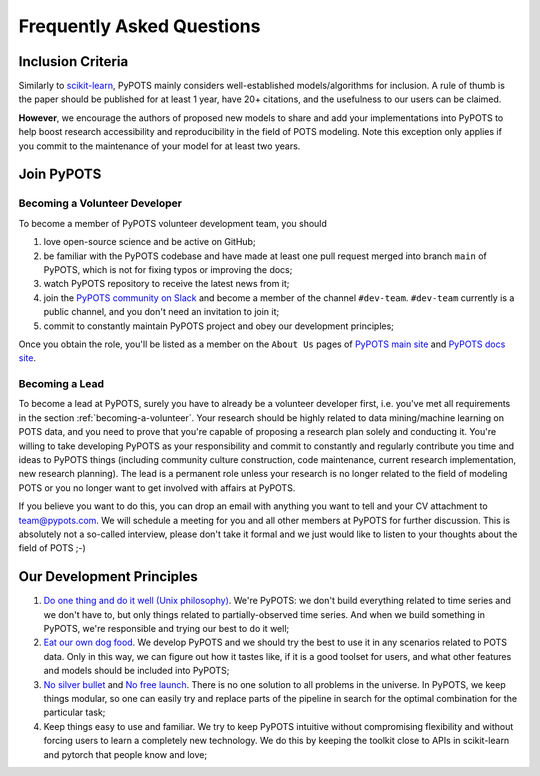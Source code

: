 Frequently Asked Questions
==========================

Inclusion Criteria
^^^^^^^^^^^^^^^^^^
Similarly to `scikit-learn <https://scikit-learn.org/stable/faq.html#what-are-the-inclusion-criteria-for-new-algorithms>`_,
PyPOTS mainly considers well-established models/algorithms for inclusion. A rule of thumb is the paper should be
published for at least 1 year, have 20+ citations, and the usefulness to our users can be claimed.

**However**, we encourage the authors of proposed new models to share and add your implementations into PyPOTS
to help boost research accessibility and reproducibility in the field of POTS modeling.
Note this exception only applies if you commit to the maintenance of your model for at least two years.


Join PyPOTS
^^^^^^^^^^^
.. _becoming-a-volunteer:

Becoming a Volunteer Developer
""""""""""""""""""""""""""""""
To become a member of PyPOTS volunteer development team, you should

1. love open-source science and be active on GitHub;
2. be familiar with the PyPOTS codebase and have made at least one pull request merged into branch ``main`` of PyPOTS,
   which is not for fixing typos or improving the docs;
3. watch PyPOTS repository to receive the latest news from it;
4. join the `PyPOTS community on Slack <https://join.slack.com/t/pypots-org/shared_invite/zt-1gq6ufwsi-p0OZdW~e9UW_IA4_f1OfxA>`_
   and become a member of the channel ``#dev-team``. ``#dev-team`` currently is a public channel, and you don't need an invitation to join it;
5. commit to constantly maintain PyPOTS project and obey our development principles;

Once you obtain the role, you'll be listed as a member on the ``About Us`` pages of
`PyPOTS main site <https://pypots.com/about/>`_
and
`PyPOTS docs site <https://docs.pypots.com/en/latest/about_us.html>`_.

Becoming a Lead
"""""""""""""""
To become a lead at PyPOTS, surely you have to already be a volunteer developer first, i.e. you've met all requirements in the section :ref:`becoming-a-volunteer`.
Your research should be highly related to data mining/machine learning on POTS data, and
you need to prove that you're capable of proposing a research plan solely and conducting it.
You're willing to take developing PyPOTS as your responsibility and commit to constantly and regularly
contribute you time and ideas to PyPOTS things (including community culture construction,
code maintenance, current research implementation, new research planning).
The lead is a permanent role unless your research is no longer related to the field of modeling POTS or
you no longer want to get involved with affairs at PyPOTS.

If you believe you want to do this, you can drop an email with anything you want to tell and your CV attachment to
`team@pypots.com <mailto:team@pypots.com>`_. We will schedule a meeting for you and all other members at PyPOTS for further discussion.
This is absolutely not a so-called interview, please don't take it formal and we just would like to listen to your thoughts about the field of POTS ;-)


Our Development Principles
^^^^^^^^^^^^^^^^^^^^^^^^^^
1. `Do one thing and do it well (Unix philosophy) <https://en.wikipedia.org/wiki/Unix_philosophy#Do_One_Thing_and_Do_It_Well>`_.
   We're PyPOTS: we don't build everything related to time series and we don't have to, but only things related to partially-observed time series.
   And when we build something in PyPOTS, we're responsible and trying our best to do it well;
2. `Eat our own dog food <https://en.wikipedia.org/wiki/Eating_your_own_dog_food>`_.
   We develop PyPOTS and we should try the best to use it in any scenarios related to POTS data.
   Only in this way, we can figure out how it tastes like, if it is a good toolset for users, and what other features and models should be included into PyPOTS;
3. `No silver bullet <https://en.wikipedia.org/wiki/No_Silver_Bullet>`_ and `No free launch <https://en.wikipedia.org/wiki/No_free_lunch_theorem>`_.
   There is no one solution to all problems in the universe. In PyPOTS, we keep things modular, so one can easily try and replace parts of the pipeline
   in search for the optimal combination for the particular task;
4. Keep things easy to use and familiar. We try to keep PyPOTS intuitive without compromising flexibility and without forcing users to learn a completely new technology.
   We do this by keeping the toolkit close to APIs in scikit-learn and pytorch that people know and love;

